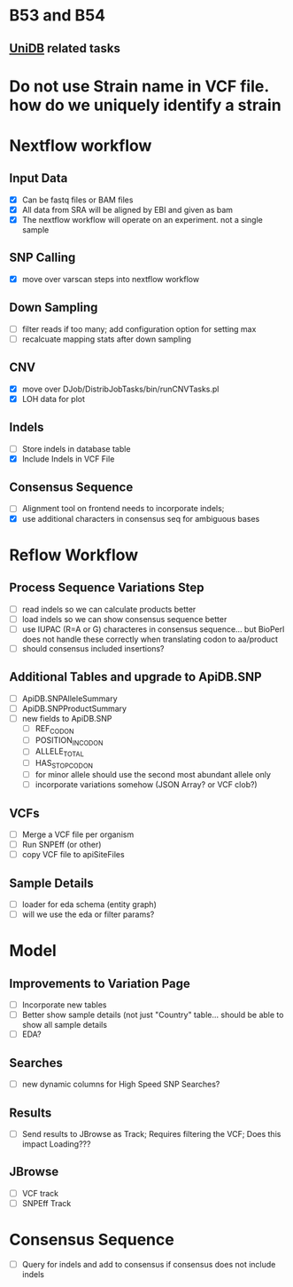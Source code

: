 #+STARTUP: indent
* B53 and B54
** [[/home/jbrestel/project_home/org-docs/project_planning/unidb.org][UniDB]] related tasks

* Do not use Strain name in VCF file. how do we uniquely identify a strain  
  
* Nextflow workflow
** Input Data
- [X] Can be fastq files or BAM files
- [X] All data from SRA will be aligned by EBI and given as bam
- [X] The nextflow workflow will operate on an experiment. not a single sample
** SNP Calling
- [X] move over varscan steps into nextflow workflow
** Down Sampling
- [ ] filter reads if too many;  add configuration option for setting max
- [ ] recalcuate mapping stats after down sampling
** CNV 
 - [X] move over DJob/DistribJobTasks/bin/runCNVTasks.pl
 - [X] LOH data for plot
** Indels
- [ ] Store indels in database table
- [X] Include Indels in VCF File
** Consensus Sequence
- [ ] Alignment tool on frontend needs to incorporate indels;  
- [X] use additional characters in consensus seq for ambiguous bases

* Reflow Workflow
** Process Sequence Variations Step
- [ ] read indels so we can calculate products better
- [ ] load indels so we can show consensus sequence better
- [ ] use IUPAC (R=A or G) characteres in consensus sequence...  but BioPerl does not handle these correctly when translating codon to aa/product
- [ ] should consensus included insertions?  
** Additional Tables and upgrade to ApiDB.SNP
- [ ] ApiDB.SNPAlleleSummary
- [ ] ApiDB.SNPProductSummary
- [ ] new fields to ApiDB.SNP
  - [ ] REF_CODON
  - [ ] POSITION_IN_CODON
  - [ ] ALLELE_TOTAL
  - [ ] HAS_STOP_CODON
  - [ ] for minor allele should use the second most abundant allele only
  - [ ] incorporate variations somehow (JSON Array? or VCF clob?)

** VCFs
- [ ] Merge a VCF file per organism
- [ ] Run SNPEff (or other)
- [ ] copy VCF file to apiSiteFiles

** Sample Details
- [ ] loader for eda schema (entity graph)
- [ ] will we use the eda or filter params?

* Model
** Improvements to Variation Page
- [ ] Incorporate new tables
- [ ] Better show sample details (not just "Country" table... should be able to show all sample details
- [ ] EDA?
** Searches
- [ ] new dynamic columns for High Speed SNP Searches?
** Results
- [ ] Send results to JBrowse as Track;  Requires filtering the VCF;  Does this impact Loading???
** JBrowse
- [ ] VCF track
- [ ] SNPEff Track

* Consensus Sequence
- [ ] Query for indels and add to consensus if consensus does not include indels

